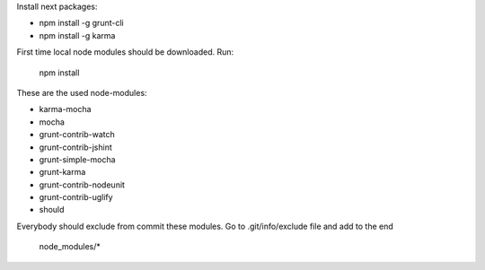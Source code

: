 Install next packages:

* npm install -g grunt-cli
* npm install -g karma

First time local node modules should be downloaded. Run:

    npm install


These are the used node-modules:

* karma-mocha
* mocha
* grunt-contrib-watch
* grunt-contrib-jshint
* grunt-simple-mocha
* grunt-karma
* grunt-contrib-nodeunit
* grunt-contrib-uglify
* should


Everybody should exclude from commit these modules. Go to .git/info/exclude file and add to the end

    node_modules/*
